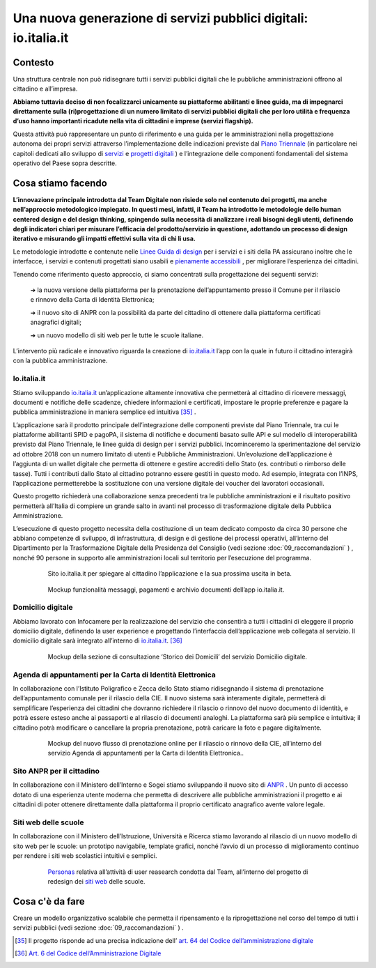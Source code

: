 **Una nuova generazione di servizi pubblici digitali: io.italia.it**
====================================================================

**Contesto**
------------

Una struttura centrale non può ridisegnare tutti i servizi pubblici digitali che le pubbliche amministrazioni offrono al cittadino e all’impresa.

**Abbiamo tuttavia deciso di non focalizzarci unicamente su piattaforme abilitanti e linee guida, ma di impegnarci direttamente sulla (ri)progettazione di un numero limitato di servizi pubblici digitali che per loro utilità e frequenza d’uso hanno importanti ricadute nella vita di cittadini e imprese (servizi flagship).**

Questa attività può rappresentare un punto di riferimento e una guida per le amministrazioni nella progettazione autonoma dei propri servizi attraverso l’implementazione delle indicazioni previste dal `Piano Triennale <https://pianotriennale-ict.italia.it/>`_ (in particolare nei capitoli dedicati allo sviluppo di `servizi <https://pianotriennale-ict.italia.it/servizi-digitali/>`_  e `progetti digitali <https://pianotriennale-ict.italia.it/principi-per-lo-sviluppo-di-progetti-digitali/>`_ ) e l’integrazione delle componenti fondamentali del sistema operativo del Paese sopra descritte.

..

**Cosa stiamo facendo**
-----------------------

**L’innovazione principale introdotta dal Team Digitale non risiede solo nel contenuto dei progetti, ma anche nell’approccio metodologico impiegato. In questi mesi, infatti, il Team ha introdotto le metodologie dello human centered design e del design thinking, spingendo sulla necessità di analizzare i reali bisogni degli utenti, definendo degli indicatori chiari per misurare l’efficacia del prodotto/servizio in questione, adottando un processo di design iterativo e misurando gli impatti effettivi sulla vita di chi li usa.**

Le metodologie introdotte e contenute nelle `Linee Guida di design <https://designers.italia.it/guide/>`_ per i servizi e i siti della PA assicurano inoltre che le interfacce, i servizi e contenuti progettati siano usabili e `pienamente accessibili <https://docs.italia.it/italia/designers-italia/design-linee-guida-docs/it/stabile/doc/service-design/accessibilita.html>`_ , per migliorare l’esperienza dei cittadini.

Tenendo come riferimento questo approccio, ci siamo concentrati sulla progettazione dei seguenti servizi:

	➔ la nuova versione della piattaforma per la prenotazione dell’appuntamento presso il Comune per il rilascio e rinnovo della Carta di Identità Elettronica;

	➔ il nuovo sito di ANPR con la possibilità da parte del cittadino di ottenere dalla piattaforma certificati anagrafici digitali;
	
	➔ un nuovo modello di siti web per le tutte le scuole italiane.

L’intervento più radicale e innovativo riguarda la creazione di `io.italia.it <https://io.italia.it/>`_ l’app con la quale in futuro il cittadino interagirà con la pubblica amministrazione.

..

**Io.italia.it**
~~~~~~~~~~~~~~~~~

Stiamo sviluppando `io.italia.it <https://io.italia.it/>`_  un’applicazione altamente innovativa che permetterà al cittadino di ricevere messaggi, documenti e notifiche delle scadenze, chiedere informazioni e certificati, impostare le proprie preferenze e pagare la pubblica amministrazione in maniera semplice ed intuitiva [35]_ .

L’applicazione sarà il prodotto principale dell’integrazione delle componenti previste dal Piano Triennale, tra cui le piattaforme abilitanti SPID e pagoPA, il sistema di notifiche e documenti basato sulle API e sul modello di interoperabilità previsto dal Piano Triennale, le linee guida di design per i servizi pubblici. Incominceremo la sperimentazione del servizio ad ottobre 2018 con un numero limitato di utenti e Pubbliche Amministrazioni. Un’evoluzione dell’applicazione è l’aggiunta di un wallet digitale che permetta di ottenere e gestire accrediti dello Stato (es. contributi o rimborso delle tasse). Tutti i contributi dallo Stato al cittadino potranno essere gestiti in questo modo. Ad esempio, integrata con l’INPS, l’applicazione permetterebbe la sostituzione con una versione digitale dei voucher dei lavoratori occasionali.

Questo progetto richiederà una collaborazione senza precedenti tra le pubbliche amministrazioni e il risultato positivo permetterà all’Italia di compiere un grande salto in avanti nel processo di trasformazione digitale della Pubblica Amministrazione.

L’esecuzione di questo progetto necessita della costituzione di un team dedicato composto da circa 30 persone che abbiano competenze di sviluppo, di infrastruttura, di design e di gestione dei processi operativi, all’interno del Dipartimento per la Trasformazione Digitale della Presidenza del Consiglio (vedi sezione :doc:`09_raccomandazioni` ) , nonché 90 persone in supporto alle amministrazioni locali sul territorio per l’esecuzione del programma.

..

      .. figure:: _image/sito_ioitalia.png
         :alt: io.italia
               
         Sito io.italia.it per spiegare al cittadino l’applicazione e la sua prossima uscita in beta.
		       
..

      .. figure:: _image/app_ioitalia.png
         :alt: app io.italia
               
         Mockup funzionalità messaggi, pagamenti e archivio documenti dell’app io.italia.it.
      
..

**Domicilio digitale**
~~~~~~~~~~~~~~~~~~~~~~

Abbiamo lavorato con Infocamere per la realizzazione del servizio che consentirà a tutti i cittadini di eleggere il proprio domicilio digitale, definendo la user experience e progettando l’interfaccia dell’applicazione web collegata al servizio. Il domicilio digitale sarà integrato all’interno di `io.italia.it <https://io.italia.it/>`_. [36]_ 

..

      .. figure:: _image/domiciliodig.png
         :alt: domicilio digitale
               
         Mockup della sezione di consultazione ‘Storico dei Domicili’ del servizio Domicilio digitale.
      
..

**Agenda di appuntamenti per la Carta di Identità Elettronica**
~~~~~~~~~~~~~~~~~~~~~~~~~~~~~~~~~~~~~~~~~~~~~~~~~~~~~~~~~~~~~~~~~~~~~~~~~~
In collaborazione con l’Istituto Poligrafico e Zecca dello Stato stiamo ridisegnando il sistema di prenotazione dell’appuntamento comunale per il rilascio della CIE. Il nuovo sistema sarà interamente digitale, permetterà di semplificare l’esperienza dei cittadini che dovranno richiedere il rilascio o rinnovo del nuovo documento di identità, e potrà essere esteso anche ai passaporti e al rilascio di documenti analoghi. La piattaforma sarà più semplice e intuitiva; il cittadino potrà modificare o cancellare la propria prenotazione, potrà caricare la foto e pagare digitalmente.

..

      .. figure:: _image/appunt_cie.png
         :alt: appuntamento CIE
               
         Mockup del nuovo flusso di prenotazione online per il rilascio o rinnovo della CIE, all’interno del servizio Agenda di appuntamenti per la Carta di Identità Elettronica..
      
..


**Sito ANPR per il cittadino**
~~~~~~~~~~~~~~~~~~~~~~~~~~~~~~~~~~~~~~~~~~
In collaborazione con il Ministero dell’Interno e Sogei stiamo sviluppando il nuovo sito di `ANPR <https://teamdigitale.governo.it/it/projects/anpr.htm>`_ . Un punto di accesso dotato di una esperienza utente moderna che permetta di descrivere alle pubbliche amministrazioni il progetto e ai cittadini di poter ottenere direttamente dalla piattaforma il proprio certificato anagrafico avente valore legale.

..

**Siti web delle scuole**
~~~~~~~~~~~~~~~~~~~~~~~~~~~~~~~~~
In collaborazione con il Ministero dell’Istruzione, Università e Ricerca stiamo lavorando al rilascio di un nuovo modello di sito web per le scuole: un prototipo navigabile, template grafici, nonché l’avvio di un processo di miglioramento continuo per rendere i siti web scolastici intuitivi e semplici.

..

      .. figure:: _image/personas.png
         :alt: personas
               
         `Personas <https://designers.italia.it/kit/personas/>`_ relativa all’attività di user reasearch condotta dal Team, all’interno del progetto di redesign dei `siti web <https://designers.italia.it/progetti/siti-scuole/>`_ delle scuole.
		 
..

**Cosa c'è da fare**
--------------------

Creare un modello organizzativo scalabile che permetta il ripensamento e la riprogettazione nel corso del tempo di tutti i servizi pubblici (vedi sezione :doc:`09_raccomandazioni` ) .

..

.. [35] Il progetto risponde ad una precisa indicazione dell’ `art. 64 del Codice dell’amministrazione digitale <https://docs.italia.it/italia/piano-triennale-ict/codice-amministrazione-digitale-docs/it/v2017-12-13/_rst/capo5_sezione3_art64-bis.html>`_  
.. [36] `Art. 6 del Codice dell’Amministrazione Digitale <https://docs.italia.it/italia/piano-triennale-ict/codice-amministrazione-digitale-docs/it/v2017-12-13/_rst/capo1_sezione2_art6.html>`_ 
